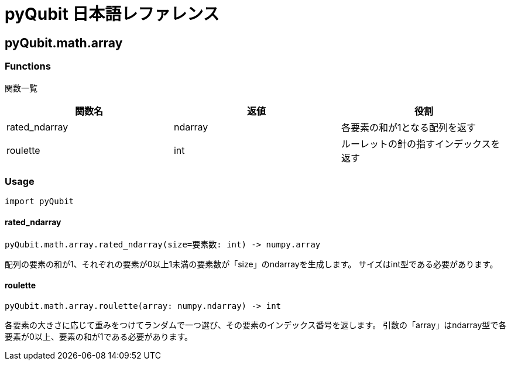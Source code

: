 = pyQubit 日本語レファレンス

== pyQubit.math.array

=== Functions

関数一覧
[options="header"]
|================
|関数名|返値|役割
|rated_ndarray|ndarray|各要素の和が1となる配列を返す
|roulette     |int    |ルーレットの針の指すインデックスを返す
|================

=== Usage
[source,python]
import pyQubit

==== rated_ndarray
[source, python]
pyQubit.math.array.rated_ndarray(size=要素数: int) -> numpy.array

配列の要素の和が1、それぞれの要素が0以上1未満の要素数が「size」のndarrayを生成します。
サイズはint型である必要があります。

==== roulette
[source, python]
pyQubit.math.array.roulette(array: numpy.ndarray) -> int

各要素の大きさに応じて重みをつけてランダムで一つ選び、その要素のインデックス番号を返します。
引数の「array」はndarray型で各要素が0以上、要素の和が1である必要があります。
